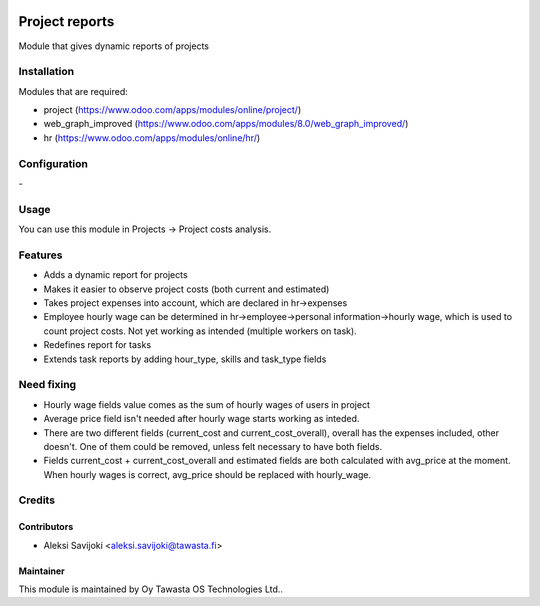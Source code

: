.. image:: https://img.shields.io/badge/licence-AGPL--3-blue.svg
   :target: http://www.gnu.org/licenses/agpl-3.0-standalone.html
   :alt: License: AGPL-3

===============
Project reports
===============

Module that gives dynamic reports of projects

Installation
============

Modules that are required:

* project (https://www.odoo.com/apps/modules/online/project/)
* web_graph_improved (https://www.odoo.com/apps/modules/8.0/web_graph_improved/)
* hr (https://www.odoo.com/apps/modules/online/hr/)

Configuration
=============
\-

Usage
=====
You can use this module in Projects -> Project costs analysis.


Features
========

* Adds a dynamic report for projects
* Makes it easier to observe project costs (both current and estimated)
* Takes project expenses into account, which are declared in hr->expenses
* Employee hourly wage can be determined in hr->employee->personal information->hourly wage, which is used to count project costs. Not yet working as intended (multiple workers on task).

* Redefines report for tasks
* Extends task reports by adding hour_type, skills and task_type fields

Need fixing
===========

* Hourly wage fields value comes as the sum of hourly wages of users in project
* Average price field isn't needed after hourly wage starts working as inteded. 
* There are two different fields (current_cost and current_cost_overall), overall has the expenses included, other doesn't. One of them could be removed, unless felt necessary to have both fields. 
* Fields current_cost + current_cost_overall and estimated fields are both calculated with avg_price at the moment. When hourly wages is correct, avg_price should be replaced with hourly_wage.

Credits
=======

Contributors
------------

* Aleksi Savijoki <aleksi.savijoki@tawasta.fi>

Maintainer
----------

.. image:: http://tawasta.fi/templates/tawastrap/images/logo.png
   :alt: Oy Tawasta OS Technologies Ltd.
   :target: http://tawasta.fi/

This module is maintained by Oy Tawasta OS Technologies Ltd..

